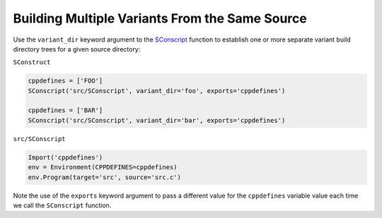 Building Multiple Variants From the Same Source
-----------------------------------------------

Use the ``variant_dir`` keyword argument to the
`SConscript <https://scons.org/doc/production/HTML/scons-man.html#f-SConscript>`_
function to establish one or more
separate variant build directory trees for a given source directory:

``SConstruct``

.. code-block:: python

   cppdefines = ['FOO']
   SConscript('src/SConscript', variant_dir='foo', exports='cppdefines')

   cppdefines = ['BAR']
   SConscript('src/SConscript', variant_dir='bar', exports='cppdefines')

``src/SConscript``

.. code-block:: python

   Import('cppdefines')
   env = Environment(CPPDEFINES=cppdefines)
   env.Program(target='src', source='src.c')

Note the use of the ``exports`` keyword argument to pass a
different value for the ``cppdefines`` variable value each time we call the
``SConscript`` function.

